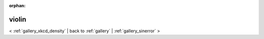 
:orphan:

.. _gallery_violin:

violin
######

< :ref:`gallery_xkcd_density` | 
back to :ref:`gallery` | :ref:`gallery_sinerror` >

.. bokeh-plot:: /Users/caged/Dev/bokeh/examples/compat/seaborn/violin.py
   :source-position: below 
